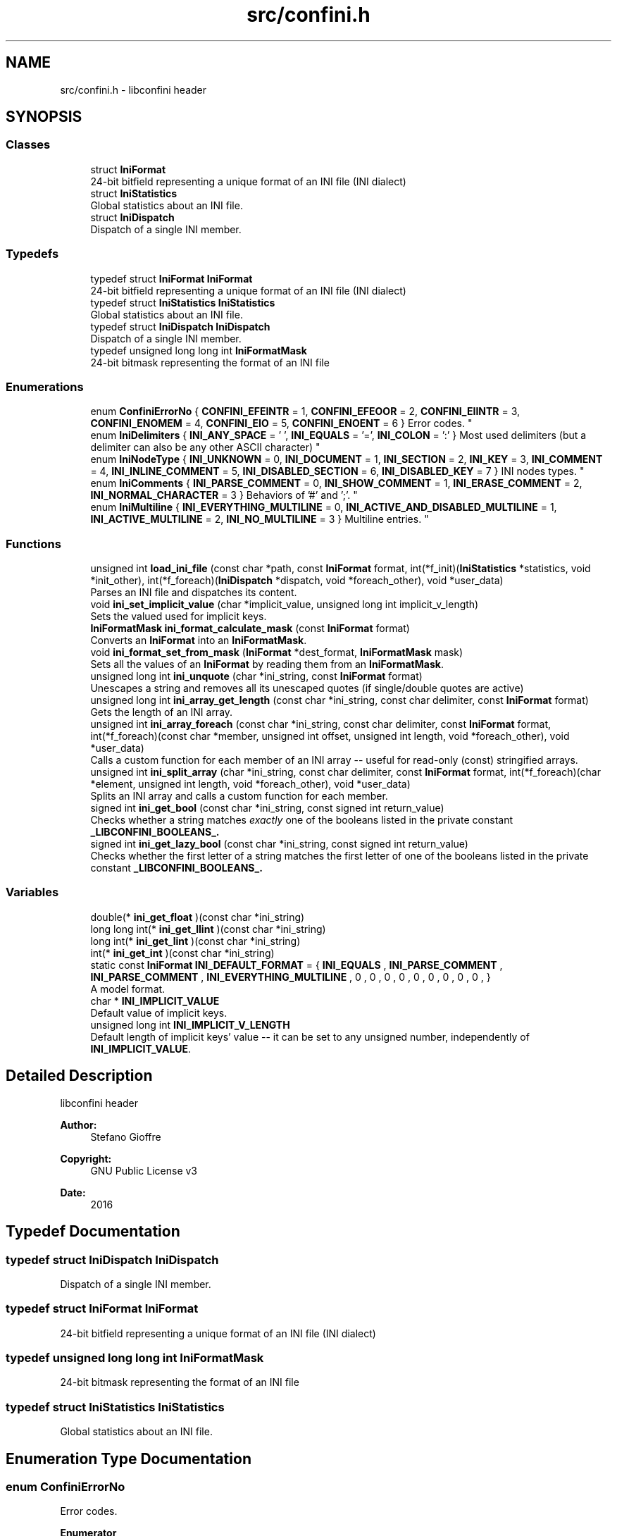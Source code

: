 .TH "src/confini.h" 3 "Fri Oct 14 2016" "libconfini" \" -*- nroff -*-
.ad l
.nh
.SH NAME
src/confini.h \- libconfini header  

.SH SYNOPSIS
.br
.PP
.SS "Classes"

.in +1c
.ti -1c
.RI "struct \fBIniFormat\fP"
.br
.RI "24-bit bitfield representing a unique format of an INI file (INI dialect) "
.ti -1c
.RI "struct \fBIniStatistics\fP"
.br
.RI "Global statistics about an INI file\&. "
.ti -1c
.RI "struct \fBIniDispatch\fP"
.br
.RI "Dispatch of a single INI member\&. "
.in -1c
.SS "Typedefs"

.in +1c
.ti -1c
.RI "typedef struct \fBIniFormat\fP \fBIniFormat\fP"
.br
.RI "24-bit bitfield representing a unique format of an INI file (INI dialect) "
.ti -1c
.RI "typedef struct \fBIniStatistics\fP \fBIniStatistics\fP"
.br
.RI "Global statistics about an INI file\&. "
.ti -1c
.RI "typedef struct \fBIniDispatch\fP \fBIniDispatch\fP"
.br
.RI "Dispatch of a single INI member\&. "
.ti -1c
.RI "typedef unsigned long long int \fBIniFormatMask\fP"
.br
.RI "24-bit bitmask representing the format of an INI file "
.in -1c
.SS "Enumerations"

.in +1c
.ti -1c
.RI "enum \fBConfiniErrorNo\fP { \fBCONFINI_EFEINTR\fP = 1, \fBCONFINI_EFEOOR\fP = 2, \fBCONFINI_EIINTR\fP = 3, \fBCONFINI_ENOMEM\fP = 4, \fBCONFINI_EIO\fP = 5, \fBCONFINI_ENOENT\fP = 6 }
.RI "Error codes\&. ""
.br
.ti -1c
.RI "enum \fBIniDelimiters\fP { \fBINI_ANY_SPACE\fP = '\\0', \fBINI_EQUALS\fP = '=', \fBINI_COLON\fP = ':' }
.RI "Most used delimiters (but a delimiter can also be any other ASCII character) ""
.br
.ti -1c
.RI "enum \fBIniNodeType\fP { \fBINI_UNKNOWN\fP = 0, \fBINI_DOCUMENT\fP = 1, \fBINI_SECTION\fP = 2, \fBINI_KEY\fP = 3, \fBINI_COMMENT\fP = 4, \fBINI_INLINE_COMMENT\fP = 5, \fBINI_DISABLED_SECTION\fP = 6, \fBINI_DISABLED_KEY\fP = 7 }
.RI "INI nodes types\&. ""
.br
.ti -1c
.RI "enum \fBIniComments\fP { \fBINI_PARSE_COMMENT\fP = 0, \fBINI_SHOW_COMMENT\fP = 1, \fBINI_ERASE_COMMENT\fP = 2, \fBINI_NORMAL_CHARACTER\fP = 3 }
.RI "Behaviors of '#' and ';'\&. ""
.br
.ti -1c
.RI "enum \fBIniMultiline\fP { \fBINI_EVERYTHING_MULTILINE\fP = 0, \fBINI_ACTIVE_AND_DISABLED_MULTILINE\fP = 1, \fBINI_ACTIVE_MULTILINE\fP = 2, \fBINI_NO_MULTILINE\fP = 3 }
.RI "Multiline entries\&. ""
.br
.in -1c
.SS "Functions"

.in +1c
.ti -1c
.RI "unsigned int \fBload_ini_file\fP (const char *path, const \fBIniFormat\fP format, int(*f_init)(\fBIniStatistics\fP *statistics, void *init_other), int(*f_foreach)(\fBIniDispatch\fP *dispatch, void *foreach_other), void *user_data)"
.br
.RI "Parses an INI file and dispatches its content\&. "
.ti -1c
.RI "void \fBini_set_implicit_value\fP (char *implicit_value, unsigned long int implicit_v_length)"
.br
.RI "Sets the valued used for implicit keys\&. "
.ti -1c
.RI "\fBIniFormatMask\fP \fBini_format_calculate_mask\fP (const \fBIniFormat\fP format)"
.br
.RI "Converts an \fBIniFormat\fP into an \fBIniFormatMask\fP\&. "
.ti -1c
.RI "void \fBini_format_set_from_mask\fP (\fBIniFormat\fP *dest_format, \fBIniFormatMask\fP mask)"
.br
.RI "Sets all the values of an \fBIniFormat\fP by reading them from an \fBIniFormatMask\fP\&. "
.ti -1c
.RI "unsigned long int \fBini_unquote\fP (char *ini_string, const \fBIniFormat\fP format)"
.br
.RI "Unescapes a string and removes all its unescaped quotes (if single/double quotes are active) "
.ti -1c
.RI "unsigned long int \fBini_array_get_length\fP (const char *ini_string, const char delimiter, const \fBIniFormat\fP format)"
.br
.RI "Gets the length of an INI array\&. "
.ti -1c
.RI "unsigned int \fBini_array_foreach\fP (const char *ini_string, const char delimiter, const \fBIniFormat\fP format, int(*f_foreach)(const char *member, unsigned int offset, unsigned int length, void *foreach_other), void *user_data)"
.br
.RI "Calls a custom function for each member of an INI array -- useful for read-only (const) stringified arrays\&. "
.ti -1c
.RI "unsigned int \fBini_split_array\fP (char *ini_string, const char delimiter, const \fBIniFormat\fP format, int(*f_foreach)(char *element, unsigned int length, void *foreach_other), void *user_data)"
.br
.RI "Splits an INI array and calls a custom function for each member\&. "
.ti -1c
.RI "signed int \fBini_get_bool\fP (const char *ini_string, const signed int return_value)"
.br
.RI "Checks whether a string matches \fIexactly\fP one of the booleans listed in the private constant \fB_LIBCONFINI_BOOLEANS_\&.\fP"
.ti -1c
.RI "signed int \fBini_get_lazy_bool\fP (const char *ini_string, const signed int return_value)"
.br
.RI "Checks whether the first letter of a string matches the first letter of one of the booleans listed in the private constant \fB_LIBCONFINI_BOOLEANS_\&.\fP"
.in -1c
.SS "Variables"

.in +1c
.ti -1c
.RI "double(* \fBini_get_float\fP )(const char *ini_string)"
.br
.ti -1c
.RI "long long int(* \fBini_get_llint\fP )(const char *ini_string)"
.br
.ti -1c
.RI "long int(* \fBini_get_lint\fP )(const char *ini_string)"
.br
.ti -1c
.RI "int(* \fBini_get_int\fP )(const char *ini_string)"
.br
.ti -1c
.RI "static const \fBIniFormat\fP \fBINI_DEFAULT_FORMAT\fP = { \fBINI_EQUALS\fP , \fBINI_PARSE_COMMENT\fP , \fBINI_PARSE_COMMENT\fP , \fBINI_EVERYTHING_MULTILINE\fP , 0 , 0 , 0 , 0 , 0 , 0 , 0 , 0 , 0 , }"
.br
.RI "A model format\&. "
.ti -1c
.RI "char * \fBINI_IMPLICIT_VALUE\fP"
.br
.RI "Default value of implicit keys\&. "
.ti -1c
.RI "unsigned long int \fBINI_IMPLICIT_V_LENGTH\fP"
.br
.RI "Default length of implicit keys' value -- it can be set to any unsigned number, independently of \fBINI_IMPLICIT_VALUE\fP\&. "
.in -1c
.SH "Detailed Description"
.PP 
libconfini header 


.PP
\fBAuthor:\fP
.RS 4
Stefano Gioffre\*(` 
.RE
.PP
\fBCopyright:\fP
.RS 4
GNU Public License v3 
.RE
.PP
\fBDate:\fP
.RS 4
2016 
.RE
.PP

.SH "Typedef Documentation"
.PP 
.SS "typedef struct \fBIniDispatch\fP  \fBIniDispatch\fP"

.PP
Dispatch of a single INI member\&. 
.SS "typedef struct \fBIniFormat\fP   \fBIniFormat\fP"

.PP
24-bit bitfield representing a unique format of an INI file (INI dialect) 
.SS "typedef unsigned long long int \fBIniFormatMask\fP"

.PP
24-bit bitmask representing the format of an INI file 
.SS "typedef struct \fBIniStatistics\fP  \fBIniStatistics\fP"

.PP
Global statistics about an INI file\&. 
.SH "Enumeration Type Documentation"
.PP 
.SS "enum \fBConfiniErrorNo\fP"

.PP
Error codes\&. 
.PP
\fBEnumerator\fP
.in +1c
.TP
\fB\fICONFINI_EFEINTR \fP\fP
.TP
\fB\fICONFINI_EFEOOR \fP\fP
Interrupted by the user during f_foreach 
.TP
\fB\fICONFINI_EIINTR \fP\fP
The loop is longer than expected (out of range) 
.TP
\fB\fICONFINI_ENOMEM \fP\fP
Interrupted by the user during f_init 
.TP
\fB\fICONFINI_EIO \fP\fP
Error allocating memory 
.TP
\fB\fICONFINI_ENOENT \fP\fP
Error reading the file 
.SS "enum \fBIniComments\fP"

.PP
Behaviors of '#' and ';'\&. 
.PP
\fBEnumerator\fP
.in +1c
.TP
\fB\fIINI_PARSE_COMMENT \fP\fP
.TP
\fB\fIINI_SHOW_COMMENT \fP\fP
.TP
\fB\fIINI_ERASE_COMMENT \fP\fP
.TP
\fB\fIINI_NORMAL_CHARACTER \fP\fP
.SS "enum \fBIniDelimiters\fP"

.PP
Most used delimiters (but a delimiter can also be any other ASCII character) 
.PP
\fBEnumerator\fP
.in +1c
.TP
\fB\fIINI_ANY_SPACE \fP\fP
.TP
\fB\fIINI_EQUALS \fP\fP
.TP
\fB\fIINI_COLON \fP\fP
.SS "enum \fBIniMultiline\fP"

.PP
Multiline entries\&. 
.PP
\fBEnumerator\fP
.in +1c
.TP
\fB\fIINI_EVERYTHING_MULTILINE \fP\fP
.TP
\fB\fIINI_ACTIVE_AND_DISABLED_MULTILINE \fP\fP
.TP
\fB\fIINI_ACTIVE_MULTILINE \fP\fP
.TP
\fB\fIINI_NO_MULTILINE \fP\fP
.SS "enum \fBIniNodeType\fP"

.PP
INI nodes types\&. 
.PP
\fBEnumerator\fP
.in +1c
.TP
\fB\fIINI_UNKNOWN \fP\fP
.TP
\fB\fIINI_DOCUMENT \fP\fP
.TP
\fB\fIINI_SECTION \fP\fP
.TP
\fB\fIINI_KEY \fP\fP
.TP
\fB\fIINI_COMMENT \fP\fP
.TP
\fB\fIINI_INLINE_COMMENT \fP\fP
.TP
\fB\fIINI_DISABLED_SECTION \fP\fP
.TP
\fB\fIINI_DISABLED_KEY \fP\fP
.SH "Function Documentation"
.PP 
.SS "unsigned int ini_array_foreach (const char * ini_string, const char delimiter, const \fBIniFormat\fP format, int(*)(const char *member, unsigned int offset, unsigned int length, void *foreach_other) f_foreach, void * user_data)"

.PP
Calls a custom function for each member of an INI array -- useful for read-only (const) stringified arrays\&. 
.PP
\fBParameters:\fP
.RS 4
\fIini_string\fP The stringified array 
.br
\fIdelimiter\fP The delimiter of the array members 
.br
\fIformat\fP The format of the INI file 
.br
\fIf_foreach\fP The function that will be invoked for each array member 
.br
\fIuser_data\fP A custom argument, or NULL 
.RE
.PP
\fBReturns:\fP
.RS 4
Zero for success, otherwise an error code 
.RE
.PP

.SS "unsigned long int ini_array_get_length (const char * ini_string, const char delimiter, const \fBIniFormat\fP format)"

.PP
Gets the length of an INI array\&. 
.PP
\fBParameters:\fP
.RS 4
\fIini_string\fP The stringified array 
.br
\fIdelimiter\fP The delimiter of the array members 
.br
\fIformat\fP The format of the INI file 
.RE
.PP
\fBReturns:\fP
.RS 4
The length of the INI array 
.RE
.PP

.SS "\fBIniFormatMask\fP ini_format_calculate_mask (const \fBIniFormat\fP source)"

.PP
Converts an \fBIniFormat\fP into an \fBIniFormatMask\fP\&. 
.PP
\fBParameters:\fP
.RS 4
\fIsource\fP The \fBIniFormat\fP to be read 
.RE
.PP
\fBReturns:\fP
.RS 4
The mask representing the format 
.RE
.PP

.SS "void ini_format_set_from_mask (\fBIniFormat\fP * dest_format, \fBIniFormatMask\fP mask)"

.PP
Sets all the values of an \fBIniFormat\fP by reading them from an \fBIniFormatMask\fP\&. 
.PP
\fBParameters:\fP
.RS 4
\fIdest_format\fP The \fBIniFormat\fP to be set 
.br
\fImask\fP The \fBIniFormatMask\fP to be read 
.RE
.PP
\fBReturns:\fP
.RS 4
Nothing 
.RE
.PP

.SS "signed int ini_get_bool (const char * ini_string, const signed int return_value)"

.PP
Checks whether a string matches \fIexactly\fP one of the booleans listed in the private constant \fB_LIBCONFINI_BOOLEANS_\&.\fP
.PP
\fBParameters:\fP
.RS 4
\fIini_string\fP A string to be checked 
.br
\fIreturn_value\fP A value that is returned if no matching boolean has been found 
.RE
.PP
\fBReturns:\fP
.RS 4
The matching boolean value (0 or 1) or \fCreturn_value\fP if no boolean has been found 
.RE
.PP

.SS "signed int ini_get_lazy_bool (const char * ini_string, const signed int return_value)"

.PP
Checks whether the first letter of a string matches the first letter of one of the booleans listed in the private constant \fB_LIBCONFINI_BOOLEANS_\&.\fP
.PP
\fBParameters:\fP
.RS 4
\fIini_string\fP A string to be checked 
.br
\fIreturn_value\fP A value that is returned if no matching boolean has been found 
.RE
.PP
\fBReturns:\fP
.RS 4
The matching boolean value (0 or 1) or \fCreturn_value\fP if no boolean has been found 
.RE
.PP

.SS "void ini_set_implicit_value (char * implicit_value, unsigned long int implicit_v_length)"

.PP
Sets the valued used for implicit keys\&. 
.PP
\fBParameters:\fP
.RS 4
\fIimplicit_value\fP The string to be used as implicit value (usually \fC'YES'\fP, or \fC'TRUE'\fP) 
.br
\fIimplicit_v_length\fP The length of \fCimplicit_value\fP (usually 0, independently of its real length) 
.RE
.PP
\fBReturns:\fP
.RS 4
Nothing 
.RE
.PP

.SS "unsigned int ini_split_array (char * ini_string, const char delimiter, const \fBIniFormat\fP format, int(*)(char *element, unsigned int length, void *foreach_other) f_foreach, void * user_data)"

.PP
Splits an INI array and calls a custom function for each member\&. 
.PP
\fBParameters:\fP
.RS 4
\fIini_string\fP The stringified array 
.br
\fIdelimiter\fP The delimiter of the array members 
.br
\fIformat\fP The format of the INI file 
.br
\fIf_foreach\fP The function that will be invoked for each array member 
.br
\fIuser_data\fP A custom argument, or NULL 
.RE
.PP
\fBReturns:\fP
.RS 4
Zero for success, otherwise an error code 
.RE
.PP

.SS "unsigned long int ini_unquote (char * ini_string, const \fBIniFormat\fP format)"

.PP
Unescapes a string and removes all its unescaped quotes (if single/double quotes are active) 
.PP
\fBParameters:\fP
.RS 4
\fIini_string\fP The string to be unescaped 
.br
\fIformat\fP The format of the INI file 
.RE
.PP
\fBReturns:\fP
.RS 4
The new length of the string 
.RE
.PP

.SS "unsigned int load_ini_file (const char * path, const \fBIniFormat\fP format, int(*)(\fBIniStatistics\fP *statistics, void *init_other) f_init, int(*)(\fBIniDispatch\fP *dispatch, void *foreach_other) f_foreach, void * user_data)"

.PP
Parses an INI file and dispatches its content\&. 
.PP
\fBParameters:\fP
.RS 4
\fIpath\fP The path of the INI file 
.br
\fIformat\fP The format of the INI file 
.br
\fIf_init\fP The function that will be invoked before the dispatch, or NULL 
.br
\fIf_foreach\fP The function that will be invoked for each dispatch, or NULL 
.br
\fIuser_data\fP A custom argument, or NULL 
.RE
.PP
\fBReturns:\fP
.RS 4
Zero for success, otherwise an error code 
.RE
.PP

.SH "Variable Documentation"
.PP 
.SS "const \fBIniFormat\fP INI_DEFAULT_FORMAT = { \fBINI_EQUALS\fP , \fBINI_PARSE_COMMENT\fP , \fBINI_PARSE_COMMENT\fP , \fBINI_EVERYTHING_MULTILINE\fP , 0 , 0 , 0 , 0 , 0 , 0 , 0 , 0 , 0 , }\fC [static]\fP"

.PP
A model format\&. 
.SS "double(* ini_get_float) (const char *ini_string)"

.SS "int(* ini_get_int) (const char *ini_string)"

.SS "long int(* ini_get_lint) (const char *ini_string)"

.SS "long long int(* ini_get_llint) (const char *ini_string)"

.SS "unsigned long int INI_IMPLICIT_V_LENGTH"

.PP
Default length of implicit keys' value -- it can be set to any unsigned number, independently of \fBINI_IMPLICIT_VALUE\fP\&. 
.SS "char* INI_IMPLICIT_VALUE"

.PP
Default value of implicit keys\&. 
.SH "Author"
.PP 
Generated automatically by Doxygen for libconfini from the source code\&.
